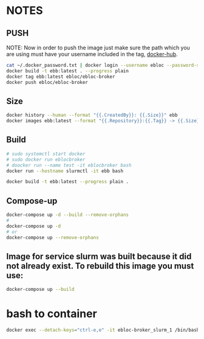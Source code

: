 * NOTES
** PUSH
NOTE: Now in order to push the image just make sure the path which you are using must have your
username included in the tag, [[https://hub.docker.com/u/ebloc][docker-hub]].

#+begin_src bash
cat ~/.docker_password.txt | docker login --username ebloc --password-stdin
docker build -t ebb:latest . --progress plain
docker tag ebb:latest ebloc/ebloc-broker
docker push ebloc/ebloc-broker
#+end_src

** Size
#+begin_src bash
docker history --human --format "{{.CreatedBy}}: {{.Size}}" ebb
docker images ebb:latest --format "{{.Repository}}:{{.Tag}} -> {{.Size}}"
#+end_src

** Build
#+begin_src bash
# sudo systemctl start docker
# sudo docker run eblocbroker
# doocker run --name test -it eblocbroker bash
docker run --hostname slurmctl -it ebb bash
#+end_src

#+begin_src bash
docker build -t ebb:latest --progress plain .
#+end_src

** Compose-up

#+begin_src bash
docker-compose up -d --build --remove-orphans
#
docker-compose up -d
# or
docker-compose up --remove-orphans
#+end_src

** Image for service slurm was built because it did not already exist. To rebuild this image you must use:

#+begin_src bash
docker-compose up --build
#+end_src

* bash to container
#+begin_src bash
docker exec --detach-keys="ctrl-e,e" -it ebloc-broker_slurm_1 /bin/bash
#+end_src
